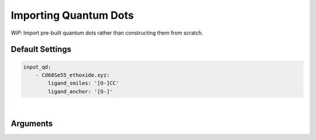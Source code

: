 .. _import_qd:

Importing Quantum Dots
======================

*WiP*: Import pre-built quantum dots rather than constructing them from scratch.


Default Settings
~~~~~~~~~~~~~~~~

.. code::

    input_qd:
        - Cd68Se55_ethoxide.xyz:
            ligand_smiles: '[O-]CC'
            ligand_anchor: '[O-]'

|

Arguments
~~~~~~~~~

.. attribute:: ligand_smiles

    :Parameter:     * **Type** - :class:`str`
                    * **Default value** – ``None``

    A SMILES string representing the ligand.
    The provided SMILES string will be used for identifying the core and all ligands.

    .. warning::
        This argument has no value be default and thus *must* be provided by the user.


.. attribute:: ligand_anchor

    :Parameter:     * **Type** - :class:`str`
                    * **Default value** – ``None``

    A SMILES string representing the achor functional group of the ligand.
    If the provided SMILES string consists of multiple atoms
    (*e.g.* a carboxylate: ``"[O-]C=O"``), than the first atom will be treated as anchor (``"[O-]"``).

    .. warning::
        This argument has no value be default and thus *must* be provided by the user.
